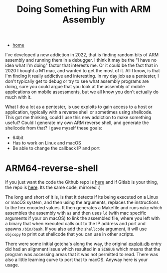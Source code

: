 #+HTML_HEAD: <link rel="stylesheet" type="text/css" href="org.css"/>
#+OPTIONS: num:0 toc:nil html-postamble:nil
#+PROPERTY: header-args :tangle yes :exports both :eval no-export :results output
#+TITLE: Doing Something Fun with ARM Assembly
 - [[file:index.html][home]]

I've developed a new addiction in 2022, that is finding random bits of ARM assembly and running them in a debugger. I think it may be the "I have no idea what I'm doing" factor that interests me. Or it could be the fact that in 2020 I bought a M1 mac, and wanted to get the most of it. All I know, is that I'm finding it really addictive and interesting. In my day job as a pentester, I don't typically get to debug or try to see what assembly programs are doing, sure you could argue that you look at the assembly of mobile applications on mobile assessments, but we all know you don't actually do much with it. 

What I do a lot as a pentester, is use exploits to gain access to a host or application, typically with a reverse shell or sometimes using shellcode. This got me thinking, could I use this new addiction to make something useful? Could I generate my own ARM reverse shell, and generate the shellcode from that? I gave myself these goals:

 - 64bit
 - Has to work on Linux and macOS
 - Be able to change the callback IP and port

* ARM64-reverse-shell

If you just want the code the Github repo is [[https://github.com/jthorpe6/arm64-reverse-shell][here]] and if Gitlab is your thing, the repo is [[https://gitlab.com/JxTx/arm64-reverse-shell][here]]. Its the same code, mirrored :)

The long and short of it is, is that it detects if its being executed on a Linux or macOS system, and then using the arguments, replaces the instructions to the hex encoded values. It then generates a Makefile and runs =make= which assembles the assembly with =as= and then uses =ld= (with mac specific arguments if your on macOS) to link the assembled file, where you left with a binary that when executed calls out to the IP address and port and spawns =/bin/bash=. If you also add the =shellcode= argument, it will use =objcopy= to print out shellcode that you can use in other scripts.

There were some initial gotcha's along the way, the original [[https://www.exploit-db.com/shellcodes/47050][exploit-db]] entry did had an alignment issue which resulted in a =SIGBUS= which means that the program was accessing areas that it was not permitted to read. There was also a little learning curve to port that to macOS. Anyway here is your usage.

#+HTML: <script id="asciicast-483086" src="https://asciinema.org/a/483086.js" async></script>


